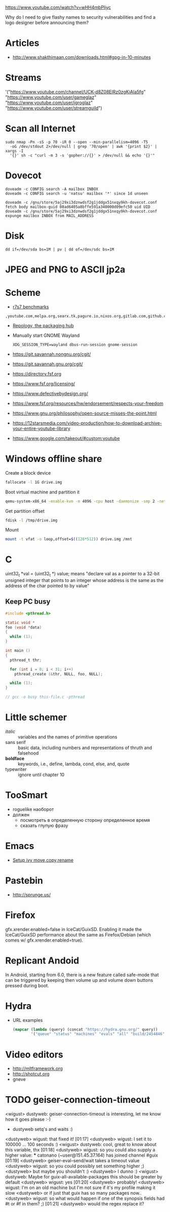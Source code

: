 https://www.youtube.com/watch?v=wHH4mbPliyc

Why do I need to give flashy names to security vulnerabilities and
find a logo designer before announcing them?

* Articles

  - http://www.shakthimaan.com/downloads.html#gpg-in-10-minutes

* Streams

'("https://www.youtube.com/channel/UCK-d8Z08ElRz0zgKiAla5fg"
  "https://www.youtube.com/user/gameglaz"
  "https://www.youtube.com/user/igroglaz"
  "https://www.youtube.com/user/streamguild")

* Scan all Internet

  #+BEGIN_SRC shell
    sudo nmap -Pn -sS -p 70 -iR 0 --open --min-parallelism=4096 -T5
      -oG /dev/stdout 2>/dev/null | grep '70/open' | awk '{print $2}' | xargs -I
      '{}' sh -c "curl -m 3 -s 'gopher://{}' > /dev/null && echo '{}'"
  #+END_SRC

* Dovecot

  #+BEGIN_SRC shell
    doveadm -c CONFIG search -A mailbox INBOX
    doveadm -c CONFIG search -u 'natsu' mailbox '*' since 1d unseen
  #+END_SRC

  #+BEGIN_SRC shell
    doveadm -c /gnu/store/5aj29xi3dznwdsf2g1jddgx51nxqy9kh-dovecot.conf fetch body mailbox-guid 08ad6405a8bffe591a340000d09efc50 uid UID
    doveadm -c /gnu/store/5aj29xi3dznwdsf2g1jddgx51nxqy9kh-dovecot.conf expunge mailbox INBOX from MAIL_ADDRESS
  #+END_SRC

* Disk

  : dd if=/dev/sda bs=1M | pv | dd of=/dev/sdc bs=1M

* JPEG and PNG to ASCII jp2a

* Scheme

  - [[https://ecraven.github.io/r7rs-benchmarks/][r7s7 benchmarks]]

: ,youtube.com,melpa.org,searx.tk,pagure.io,nixos.org,gitlab.com,github.com,fedoramagazine.org

- [[https://repology.org/][Repology, the packaging hub]]

- Manually start GNOME Wayland
  : XDG_SESSION_TYPE=wayland dbus-run-session gnome-session

- https://git.savannah.nongnu.org/cgit/
- https://git.savannah.gnu.org/cgit/

- https://directory.fsf.org
- https://www.fsf.org/licensing/
- https://www.defectivebydesign.org/
- https://www.fsf.org/resources/hw/endorsement/respects-your-freedom
- https://www.gnu.org/philosophy/open-source-misses-the-point.html

- https://12starsmedia.com/video-production/how-to-download-archive-your-entire-youtube-library
- https://www.google.com/takeout/#custom:youtube

* Windows offline share

Create a block device

#+BEGIN_SRC sh
  fallocate -l 1G drive.img
#+END_SRC

Boot virtual machine and partition it

#+BEGIN_SRC sh
  qemu-system-x86_64 -enable-kvm -m 4096 -cpu host -daemonize -smp 2 -net none -hda /tmp/windows-7.qcow2 -hdb drive.img 
#+END_SRC

Get partition offset

#+BEGIN_SRC sh
  fdisk -l /tmp/drive.img
#+END_SRC

Mount

#+BEGIN_SRC sh
  mount -t vfat -o loop,offset=$((128*512)) drive.img /mnt
#+END_SRC

* C

uint32_t *val = (uint32_t *) value; means "declare val as a pointer to
a 32-bit unsigned integer that points to an integer whose address is
the same as the address of the char pointed to by value"

** Keep PC busy

   #+BEGIN_SRC c
     #include <pthread.h>

     static void *
     foo (void *data)
     {
       while (1);
     }

     int main ()
     {
       pthread_t thr;

       for (int i = 0; i < 31; i++)
         pthread_create (&thr, NULL, foo, NULL);

       while (1);
     }

     // gcc -o busy this-file.c -pthread
   #+END_SRC

* Little schemer

  - /italic/ :: variables and the names of primitive operations
  - sans serif :: basic data, including numbers and representations of
                  thruth and falsehood
  - *boldface* :: keywords, i.e., define, lambda, cond, else, and, quote
  - typewriter :: ignore until chapter 10
* TooSmart

  - roguelike наоборот
  - должен
    - посмотреть в определенную сторону определенное время
    - сказать глупую фразу

* Emacs

  - [[https://www.reddit.com/r/emacs/comments/52lnad/from_helm_to_ivy_a_user_perspective/d7pj9mz/][Setup ivy move,copy,rename]]

* Pastebin

  - http://sprunge.us/

* Firefox

  gfx.xrender.enabled=false in IceCat/GuixSD.  Enabling it made the
  IceCat/GuixSD performance about the same as Firefox/Debian (which
  comes w/ gfx.xrender.enabled=true).

* Replicant Andoid

  In Android, starting from 6.0, there is a new feature called
  safe-mode that can be triggered by keeping then volume up and volume
  down buttons pressed during boot.

* Hydra

  - URL examples
    #+BEGIN_SRC emacs-lisp
      (mapcar (lambda (query) (concat "https://hydra.gnu.org/" query))
              '("queue" "status" "machines" "evals" "all" "build/2454846"))
    #+END_SRC

* Video editors

  - http://mltframework.org
  - http://shotcut.org
  - gneve
* TODO geiser-connection-timeout
                  <wigust> dustyweb: geiser-connection-timeout is interesting,
                           let me know how it goes please :-)
                         * dustyweb setq's and waits :)
                <dustyweb> wigust: that fixed it!  [01:17]
                <dustyweb> wigust: I set it to 100000 ... 100 seconds :)
                  <wigust> dustyweb: cool, great to know about this variable,
                           thx  [01:18]
                <dustyweb> wigust: so you could also supply a higher value:
                       *** catonano (~user@151.45.37.164) has joined channel
                           #guix  [01:19]
                <dustyweb> geiser-eval--send/wait takes a timeout value
                <dustyweb> wigust: so you could possibly set something higher
                           ;)
                <dustyweb> but maybe you shouldn't :)
                <dustyweb> I dunno :)
                  <wigust> dustyweb: Maybe for guix-all-available-packages
                           this should be greater by default
                <dustyweb> wigust: yes  [01:20]
                <dustyweb> probably!
                <dustyweb> wigust: I'm on an old machine but I'm not sure if
                           it's my profile making it slow
                <dustyweb> or if just that guix has so many packages now..
                <dustyweb> wigust: so what would happen if one of the synopsis
                           fields had #t or #f in them? ;)  [01:21]
                <dustyweb> would the regex replace it?

